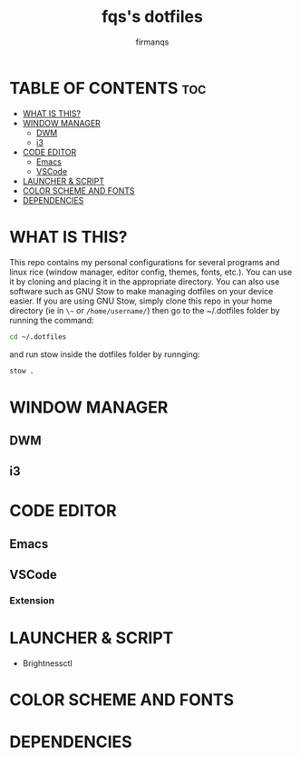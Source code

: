 #+TITLE: fqs's dotfiles
#+AUTHOR: firmanqs
#+DESCRIPTION: fqs's personal config.
#+STARTUP: showeverything
#+OPTIONS: toc:3

* TABLE OF CONTENTS :toc:
- [[#what-is-this][WHAT IS THIS?]]
- [[#window-manager][WINDOW MANAGER]]
  - [[#dwm][DWM]]
  - [[#i3][i3]]
- [[#code-editor][CODE EDITOR]]
  - [[#emacs][Emacs]]
  - [[#vscode][VSCode]]
- [[#launcher--script][LAUNCHER & SCRIPT]]
- [[#color-scheme-and-fonts][COLOR SCHEME AND FONTS]]
- [[#dependencies][DEPENDENCIES]]

* WHAT IS THIS?
This repo contains my personal configurations for several programs and linux rice (window manager, editor config, themes, fonts, etc.). You can use it by cloning and placing it in the appropriate directory. You can also use software such as GNU Stow to make managing dotfiles on your device easier. If you are using GNU Stow, simply clone this repo in your home directory (ie in ~\~~ or ~/home/username/~) then go to the ~/.dotfiles folder by running the command:
#+begin_src bash
cd ~/.dotfiles
#+end_src
and run stow inside the dotfiles folder by runnging:
#+begin_src bash
stow .
#+end_src

* WINDOW MANAGER
** DWM
** i3
* CODE EDITOR
** Emacs
** VSCode
*** Extension
* LAUNCHER & SCRIPT
+ Brightnessctl
* COLOR SCHEME AND FONTS

* DEPENDENCIES

